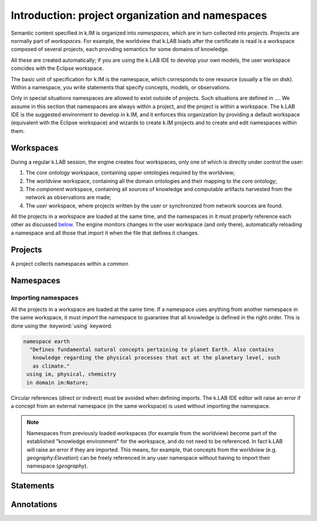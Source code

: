 Introduction: project organization and namespaces
=================================================

Semantic content specified in k.IM is organized into *namespaces*, which are in turn collected into *projects*. Projects are normally part of *workspaces*. For example, the worldview that k.LAB loads after the certificate is read is a workspace composed of several projects, each providing semantics for some domains of knowledge. 

All these are created automatically; if you are using the k.LAB IDE to develop your own models, the user workspace coincides with the Eclipse workspace.

The basic unit of specification for k.IM is the namespace, which corresponds to one resource (usually a file on disk). Within a namespace, you write statements that specify concepts, models, or observations.

Only in special situations namespaces are allowed to exist outside of projects. Such situations are defined in .... We assume in this section that namespaces are always within a project, and the project is within a workspace. The k.LAB IDE is the suggested environment 
to develop in k.IM, and it enforces this organization by providing a default workspace (equivalent with the Eclipse workspace) and wizards
to create k.IM projects and to create and edit namespaces within them.


Workspaces
----------

During a regular k.LAB session, the engine creates four workspaces, only one of which is directly under control the user:

#. The *core ontology* workspace, containing upper ontologies required by the worldview;
#. The *worldview* workspace, containing all the domain ontologies and their mapping to the core ontology;
#. The *component* workspace, containing all sources of knowledge and computable artifacts harvested from the network as observations are made;
#. The *user* workspace, where projects written by the user or synchronized from network sources are found.

All the projects in a workspace are loaded at the same time, and the namespaces in it must properly reference each other as discussed `below <imports_>`_. The engine monitors changes in the user workspace (and only there), automatically reloading a namespace and all those that import it when the file that defines it changes.


Projects
--------

A project collects namespaces within a common


Namespaces
----------


.. _imports:

Importing namespaces
^^^^^^^^^^^^^^^^^^^^

All the projects in a workspace are loaded at the same time. If a namespace uses anything from another namespace in the same workspace, it must *import* the namespace to guarantee that all knowledge is defined in the right order. This is done using the :keyword:`using` keyword:

.. code-block:: kim

     namespace earth
       "Defines fundamental natural concepts pertaining to planet Earth. Also contains
        knowledge regarding the physical processes that act at the planetary level, such
        as climate."
      using im, physical, chemistry
      in domain im:Nature;

Circular references (direct or indirect) must be avoided when defining imports. The k.LAB IDE editor will raise an error if a concept from an external namespace (in the same workspace) is used without importing the namespace.
 
.. note::

	Namespaces from previously loaded workspaces (for example from the worldview) become part of the established "knowledge environment" for the workspace, and do not need to be referenced. In fact k.LAB will raise an error if they are imported. This means, for example, that concepts from the worldview (e.g. `geography:Elevation`) can be freely referenced in any user namespace without having to import their namespace (`geography`).

Statements
----------

Annotations
-----------
